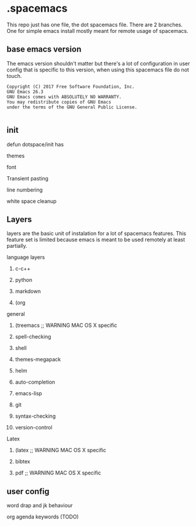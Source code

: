 * .spacemacs

This repo just has one file, the dot spacemacs file. There are 2 branches. One for simple emacs install mostly meant for remote usage of spacemacs.


** base emacs version

 The emacs version shouldn't matter but there's a lot of configuration in user config that is specific to this version, when using this spacemacs file do not touch.

 #+begin_src
Copyright (C) 2017 Free Software Foundation, Inc.
GNU Emacs 26.3
GNU Emacs comes with ABSOLUTELY NO WARRANTY.
You may redistribute copies of GNU Emacs
under the terms of the GNU General Public License.

 #+end_src

** init

 defun dotspace/init
 has

**** themes

**** font

**** Transient pasting

**** line numbering

**** white space cleanup

** Layers

 layers are the basic unit of instalation for a lot of spacemacs features. This feature set is limited because emacs is meant to be used remotely at least partially.

**** language layers

***** c-c++

***** python

***** markdown

***** (org

**** general

***** (treemacs ;; WARNING MAC OS X specific

***** spell-checking

***** shell


***** themes-megapack

***** helm

***** auto-completion

***** emacs-lisp

***** git

***** syntax-checking

***** version-control

**** Latex
***** (latex ;; WARNING MAC OS X specific

***** bibtex

***** pdf ;; WARNING MAC OS X specific

** user config

**** word drap and jk behaviour

**** org agenda keywords (TODO)
